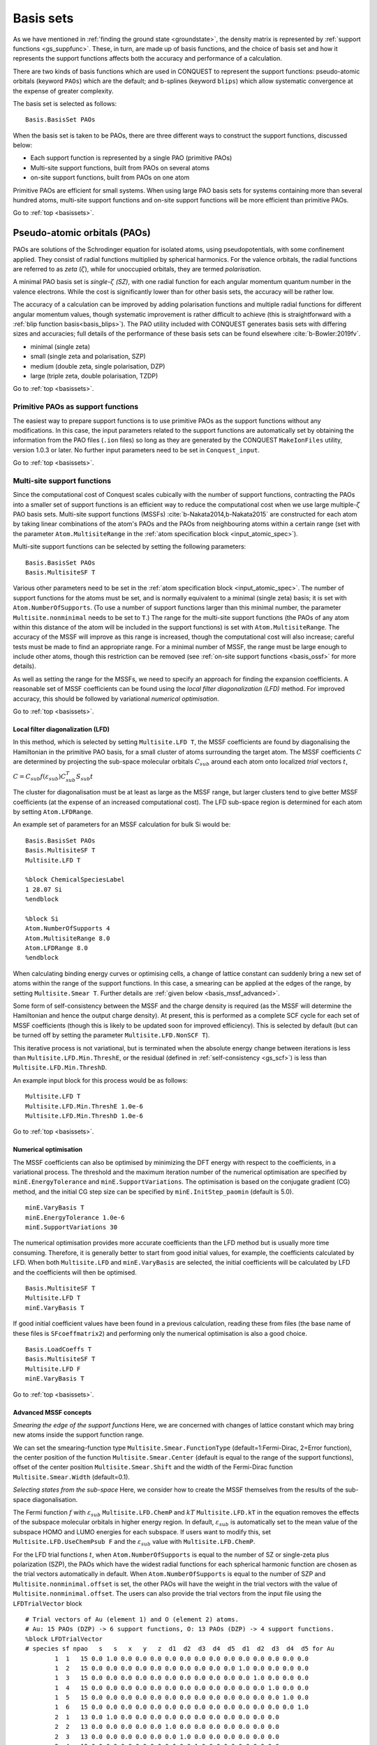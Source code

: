 .. _basissets:

==========
Basis sets
==========

As we have mentioned in :ref:`finding the ground state <groundstate>`,
the density matrix is represented by :ref:`support functions
<gs_suppfunc>`.  These, in turn, are made up of basis functions, and
the choice of basis set and how it represents the support functions
affects both the accuracy and performance of a calculation.

There are two kinds of basis functions which are used in CONQUEST to
represent the support functions: pseudo-atomic orbitals (keyword
``PAOs``) which are the default; and b-splines (keyword ``blips``)
which allow systematic convergence at the expense of greater
complexity.

The basis set is selected as follows:

::

   Basis.BasisSet PAOs

When the basis set is taken to be PAOs, there are three different ways
to construct the support functions, discussed below:

* Each support function is represented by a single PAO (primitive PAOs)
* Multi-site support functions, built from PAOs on several atoms
* on-site support functions, built from PAOs on one atom

Primitive PAOs are efficient for small systems. When using large PAO
basis sets for systems containing more than several hundred atoms,
multi-site support functions and on-site support functions will be
more efficient than primitive PAOs.

Go to :ref:`top <basissets>`.

.. _basis_paos:

Pseudo-atomic orbitals (PAOs)
-----------------------------

PAOs are solutions of the Schrodinger equation for isolated atoms,
using pseudopotentials, with some confinement applied.  They consist
of radial functions multiplied by spherical harmonics.  For the
valence orbitals, the radial functions are referred to as *zeta*
(:math:`\zeta`), while for unoccupied orbitals, they are termed
*polarisation*. 

A minimal PAO basis set is *single-*:math:`\zeta` *(SZ)*, with one
radial function for each angular momentum quantum number in the
valence electrons.  While the cost is significantly lower than for
other basis sets, the accuracy will be rather low.

The accuracy of a calculation can be improved by adding polarisation
functions and multiple radial functions for different angular momentum
values, though systematic improvement is rather difficult to achieve
(this is straightforward with a :ref:`blip function basis<basis_blips>`).
The PAO utility included with CONQUEST generates basis sets with
differing sizes and accuracies; full details of the performance of
these basis sets can be found elsewhere :cite:`b-Bowler:2019fv`.

* minimal (single zeta)
* small   (single zeta and polarisation, SZP)
* medium  (double zeta, single polarisation, DZP)
* large   (triple zeta, double polarisation, TZDP)

Go to :ref:`top <basissets>`.

.. _basis_primitivepaos:

Primitive PAOs as support functions
^^^^^^^^^^^^^^^^^^^^^^^^^^^^^^^^^^^
The easiest way to prepare support functions is to use primitive PAOs
as the support functions without any modifications. In this case, the
input parameters related to the support functions are automatically
set by obtaining the information from the PAO files (``.ion``
files) so long as they are generated by the CONQUEST ``MakeIonFiles``
utility, version 1.0.3 or later.  No further input parameters
need to be set in ``Conquest_input``. 

Go to :ref:`top <basissets>`.

.. _basis_mssf:

Multi-site support functions
^^^^^^^^^^^^^^^^^^^^^^^^^^^^
Since the computational cost of Conquest scales cubically with the
number of support functions, contracting the PAOs into a smaller set
of support functions is an efficient way to
reduce the computational cost when we use large multiple-:math:`\zeta`
PAO basis sets.  Multi-site support functions (MSSFs)
:cite:`b-Nakata2014,b-Nakata2015` are constructed for each 
atom by taking linear combinations of the atom's 
PAOs and the PAOs from neighbouring atoms within a certain range
(set with the parameter ``Atom.MultisiteRange`` in
the :ref:`atom specification block <input_atomic_spec>`).

Multi-site support functions can be selected by setting the following
parameters:

::

   Basis.BasisSet PAOs
   Basis.MultisiteSF T


Various other parameters need to be set in the
:ref:`atom specification block <input_atomic_spec>`.
The number of support functions for the atoms must be set, and is
normally equivalent to a minimal (single zeta) basis; it is set with
``Atom.NumberOfSupports``.
(To use a number of support functions larger than this minimal number, the
parameter ``Multisite.nonminimal`` needs to be set to ``T``.)
The range for the multi-site support functions (the PAOs of any atom within this
distance of the atom will be included in the support functions) 
is set with ``Atom.MultisiteRange``.  The accuracy of the MSSF will
improve as this range is increased, though the computational cost will
also increase; careful tests must be made to find an appropriate
range.  For a minimal number of MSSF, the range must be large enough
to include other atoms, though this restriction can be removed (see
:ref:`on-site support functions <basis_ossf>` for more details).

As well as setting the range for the MSSFs, we need to specify an
approach for finding the expansion coefficients.  A reasonable set of MSSF
coefficients can be found using the  *local filter diagonalization
(LFD)* method.  For improved accuracy, this should
be followed by variational *numerical optimisation*.

Go to :ref:`top <basissets>`.

.. _basis_mssf_lfd:

Local filter diagonalization (LFD)
++++++++++++++++++++++++++++++++++

In this method, which is selected by setting ``Multisite.LFD T``, the
MSSF coefficients are found by diagonalising the 
Hamiltonian in the primitive PAO basis, for a small cluster of atoms
surrounding the target atom.  The MSSF coefficients :math:`C` are determined by
projecting the sub-space molecular orbitals :math:`C_{sub}` around each
atom onto localized *trial* vectors :math:`t`, 

:math:`C = C_{sub} f(\varepsilon_{sub}) C_{sub}^T S_{sub} t`

The cluster for diagonalisation must be at least as large as the MSSF
range, but larger clusters tend to give better MSSF coefficients (at the
expense of an increased computational cost).
The LFD sub-space region is determined for each atom by setting
``Atom.LFDRange``.

An example set of parameters for an MSSF calculation for bulk Si would be:

::

   Basis.BasisSet PAOs
   Basis.MultisiteSF T
   Multisite.LFD T

   %block ChemicalSpeciesLabel
   1 28.07 Si
   %endblock
   
   %block Si
   Atom.NumberOfSupports 4
   Atom.MultisiteRange 8.0
   Atom.LFDRange 8.0
   %endblock

When calculating binding energy curves or optimising cells, a change of
lattice constant can suddenly bring a new set of atoms within the
range of the support functions.  In this case, a smearing can be
applied at the edges of the range, by setting ``Multisite.Smear T``.
Further details are :ref:`given below <basis_mssf_advanced>`.

Some form of self-consistency between the MSSF and the charge density
is required (as the MSSF will determine the Hamiltonian and hence the
output charge density).  At present, this is performed as a complete
SCF cycle for each set of MSSF coefficients (though this is likely to
be updated soon for improved efficiency).  This is selected by default
(but can be turned off by setting the parameter ``Multisite.LFD.NonSCF T``).

This iterative process is not variational, but is terminated when the
absolute energy change between iterations is less than
``Multisite.LFD.Min.ThreshE``, or the residual (defined in
:ref:`self-consistency <gs_scf>`) is less than
``Multisite.LFD.Min.ThreshD``.

An example input block for this process would be as follows:

::

   Multisite.LFD T
   Multisite.LFD.Min.ThreshE 1.0e-6
   Multisite.LFD.Min.ThreshD 1.0e-6

Go to :ref:`top <basissets>`.

.. _basis_sets_numopt:

Numerical optimisation
++++++++++++++++++++++

The MSSF coefficients can also be optimised by minimizing the
DFT energy with respect to the coefficients, in a variational
process.  The threshold and the
maximum iteration number of the numerical optimisation are specified
by ``minE.EnergyTolerance`` and ``minE.SupportVariations``. The
optimisation is based on the conjugate gradient (CG) method, and the
initial CG step size can be specified by ``minE.InitStep_paomin``
(default is 5.0). 

::

   minE.VaryBasis T
   minE.EnergyTolerance 1.0e-6
   minE.SupportVariations 30

The numerical optimisation provides more accurate coefficients than
the LFD method but is usually more time consuming. Therefore, it is
generally better to start from good initial values, for example, the
coefficients calculated by LFD. When both ``Multisite.LFD``
and ``minE.VaryBasis`` are selected,
the initial coefficients will be calculated by LFD 
and the coefficients will then be optimised.  

::

   Basis.MultisiteSF T
   Multisite.LFD T
   minE.VaryBasis T

If good initial coefficient values have been found in a previous
calculation, reading these from files (the base name of these files is
``SFcoeffmatrix2``) and performing only the
numerical optimisation is also a good choice. 

::

   Basis.LoadCoeffs T
   Basis.MultisiteSF T
   Multisite.LFD F
   minE.VaryBasis T

Go to :ref:`top <basissets>`.

.. _basis_mssf_advanced:

Advanced MSSF concepts
++++++++++++++++++++++

*Smearing the edge of the support functions*
Here, we are concerned with changes of lattice constant which may
bring new atoms inside the support function range.

We can set the smearing-function type
``Multisite.Smear.FunctionType`` (default=1:Fermi-Dirac, 2=Error
function), the center position of the function
``Multisite.Smear.Center`` (default is equal to the range of the
support functions), offset of the center position
``Multisite.Smear.Shift`` and the width of the Fermi-Dirac function
``Multisite.Smear.Width`` (default=0.1). 

*Selecting states from the sub-space*
Here, we consider how to create the MSSF themselves from the results
of the sub-space diagonalisation.

The Fermi function :math:`f` with :math:`\varepsilon_{sub}`
``Multisite.LFD.ChemP`` and :math:`kT` ``Multisite.LFD.kT`` in the
equation removes the effects of the subspace molecular orbitals in
higher energy region. 
In default, :math:`\varepsilon_{sub}` is automatically set to the mean
value of the subspace HOMO and LUMO energies for each subspace. If
users want to modify this, set ``Multisite.LFD.UseChemPsub F`` and the
:math:`\varepsilon_{sub}` value with ``Multisite.LFD.ChemP``. 

For the LFD trial functions :math:`t`, when ``Atom.NumberOfSupports``
is equal to the number of SZ or single-zeta plus polarization (SZP),
the PAOs which have the widest radial functions for each spherical
harmonic function are chosen as the trial vectors automatically in
default. 
When ``Atom.NumberOfSupports`` is equal to the number of SZP and
``Multisite.nonminimal.offset`` is set, the other PAOs will have the
weight in the trial vectors with the value of
``Multisite.nonminimal.offset``. 
The users can also provide the trial vectors from the input file using the ``LFDTrialVector`` block

::

   # Trial vectors of Au (element 1) and O (element 2) atoms.
   # Au: 15 PAOs (DZP) -> 6 support functions, O: 13 PAOs (DZP) -> 4 support functions.
   %block LFDTrialVector
   # species sf npao   s   s   x   y   z  d1  d2  d3  d4  d5  d1  d2  d3  d4  d5 for Au
           1  1   15 0.0 1.0 0.0 0.0 0.0 0.0 0.0 0.0 0.0 0.0 0.0 0.0 0.0 0.0 0.0
           1  2   15 0.0 0.0 0.0 0.0 0.0 0.0 0.0 0.0 0.0 0.0 1.0 0.0 0.0 0.0 0.0
           1  3   15 0.0 0.0 0.0 0.0 0.0 0.0 0.0 0.0 0.0 0.0 0.0 1.0 0.0 0.0 0.0
           1  4   15 0.0 0.0 0.0 0.0 0.0 0.0 0.0 0.0 0.0 0.0 0.0 0.0 1.0 0.0 0.0
           1  5   15 0.0 0.0 0.0 0.0 0.0 0.0 0.0 0.0 0.0 0.0 0.0 0.0 0.0 1.0 0.0
           1  6   15 0.0 0.0 0.0 0.0 0.0 0.0 0.0 0.0 0.0 0.0 0.0 0.0 0.0 0.0 1.0
           2  1   13 0.0 1.0 0.0 0.0 0.0 0.0 0.0 0.0 0.0 0.0 0.0 0.0 0.0
           2  2   13 0.0 0.0 0.0 0.0 0.0 1.0 0.0 0.0 0.0 0.0 0.0 0.0 0.0
           2  3   13 0.0 0.0 0.0 0.0 0.0 0.0 1.0 0.0 0.0 0.0 0.0 0.0 0.0
           2  4   13 0.0 0.0 0.0 0.0 0.0 0.0 0.0 1.0 0.0 0.0 0.0 0.0 0.0
   # species sf npao   s   s   x   y   z   x   y   z  d1  d2  d3  d4  d5 for O
   %endblock LFDTrialVector

The first, second and third columns correspond to the indices of
species, support functions for each species, and the number of PAOs
for each species. The other columns provide the initial values of the
trial vectors. For example, in the first line in the above example,
the second *s* PAO is chosen as the trial vector for the first support
function of Au. 

*Self-consistent LFD*
Two further conditions are applied to end the LFD self-consistency
process.  The maximum number of iterations is set with
``Multisite.LFD.Min.MaxIteration``.  It is also possible, as the
process is not variational, that the energy can increase as well as
decrease between iterations.  If the energy *increase* is less than
``Multisite.LFD.Min.ThreshEnergyRise`` (which defaults to ten times
``Multisite.LFD.Min.ThreshE``) then convergence is deemed to have been
reached. 

Go to :ref:`top <basissets>`.

.. _basis_ossf:

On-site support functions
^^^^^^^^^^^^^^^^^^^^^^^^^

On-site support functions (OSSF) are similar to multi-site support
functions, but are linear combinations of PAOs only on the target atom.
In this case, ``Atom.MultisiteRange`` should be small enough not to
include any neighboring atoms (suggested values between 0.1 to
0.5). The number of support functions must be equivalent to the number
of functions in an SZP basis (if polarisation functions are in the
basis set) or an SZ basis (if there are no polarisation functions).
The parameter ``Multisite.nonminimal`` should be set to true if
polarisation functions are included.

The coefficients can be determined in the same was as for MSSF (with
the LFD method and/or the numerical optimisation described above).  It
is likely that significant improvement in accuracy will be found with
numerical optimisation.  It is also important to test the effect of
the parameter ``Atom.LFDRange`` which should be large enough to
include several shells of neighbouring atoms.

The OSSF approach is most likely to be useful when linear scaling
calculations with large basis sets are required.  An example set of
parameters is found below.

::

   Basis.BasisSet PAOs
   Basis.MultisiteSF T
   Multisite.LFD T
   Multisite.nonminimal T

   minE.VaryBasis T

   # example of Si
   %block Si
   Atom.NumberOfSupports 9
   Atom.MultisiteRange 0.1
   Atom.LFDRange 8.0
   %endblock

Go to :ref:`top <basissets>`.

.. _basis_blips:

Blips
-----

Blips (which are a type of piecewise continuous polynomial called a
B-spline) :cite:`b-Hernandez1997` are useful for very accurate calculations, since the basis set
can be systematically improved, in the same way as a planewave basis set.  However, the
calculations can be expensive depending on the parameters, and
the code for blip optimisation is under development.  The following
description, and possible keywords, may change during development.

The blips are defined on a blip grid, which is a regular cubic grid
centred on the atoms, which also moves with the atoms.  The basis set 
can be systematically improved, by increasing the support function radius
and/or reducing the spacing of the blip grids.  (The support grid
spacing, which defines the grid for the blips, is equivalent to a
plane wave cutoff; for a given support grid spacing the energy
decreases variationally with support function radius.) For each species,
we need to provide these two parameters, as well as the
number of support functions, which should have a minimal basis size.
(At present, the smallest blip-grid spacing is used for all species.)

For a given atom, we would set:
::

	%block atom
	Atom.NumberOfSupports                        4
	Atom.SupportFunctionRange                  6.0
	Atom.SupportGridSpacing                    0.3
	%endblock

For each atomic species, an ion file with a minimal (SZ) basis set is
required for the charge density and to initialise the blips.

The blip-grid spacing is directly related to the cutoff energy of the
wavefunctions in planewave calculations.  For a given cutoff
energy :math:`E_{\rm cutoff}` in Hartree, the blip-grid spacing should
be :math:`\frac{2\pi}{\sqrt{2 E_{\rm cutoff}}}` in bohr.  Note that
the grid spacing of integration grids (or FFT grids for the charge
density) should be half the spacing of the blip grid, or smaller.

It is essential to optimise the support functions (blip coefficients)
in the case of blips.  The tolerance and maximum number of iterations
can be set with the following keywords:

::

	minE.VaryBasis              T  
	minE.EnergyTolerance             0.10E-07
	minE.SupportVariations             30 

It is not recommended, but if memory problems are encountered for
very accurate blip calculations, you may need to switch off the
preconditioning procedure for length-scale ill conditioning by setting
the parameter ``minE.PreconditionBlips F``

Go to :ref:`top <basissets>`.

.. _basis_readcoeffs:

Reading coefficients from files
-------------------------------

The calculated linear-combination coefficients of the support
functions are stored in ``SFcoeffmatrix2`` files for PAOs or
``blip_coeffs`` files for blips. Those files can be read by setting
``Basis.LoadCoeffs T`` in the subsequent calculations.

Go to :ref:`top <basissets>`.

.. _basis_bsse:

Basis Set Superposition Error
-----------------------------

Basis set superposition error (BSSE) arises when the two monomer
units come closer and the basis set localized on one unit can act as
diffuse functions for the electrons from the other unit, and therefore
could be responsible for the overestimation of the binding energy for
the interacting systems.  It is unlikely to affect blip basis
calculations :cite:`b-Haynes:2006qe`.

To correct this BSSE, the Counterpoise (CP) correction method
:cite:`b-Boys:1970aa` is used, where the artificial stabilization is 
controlled by enabling the atoms in monomer calculations to improve
their basis sets by including the basis sets from other monomers
(using so-called ghost atoms).

When systems A and B approach and make a new system AB, the typical
interaction energy between A and B is calculated as:

:math:`E_{AB}^{int} = E_{AB}(AB) - E_A(A) - E_B(B).`

where :math:`E_{AB}(AB)` is the energy of system AB and
:math:`E_{A}(A)` and :math:`E_{B}(B)` are the energies of isolated A
and B. The lowerscript and parentheses correspond to the system and
its structure, respectively.

Now, the estimate for the amount of artificial stabilization of A
coming from the extra basis functions from B is:

:math:`E_{A}^{BSSE} = E_{A\bar{B}}(AB) - E_A(A\text{ in }AB),`

where :math:`\bar{A}` and :math:`\bar{B}` are the ghost atoms, which
have basis functions, but no potential or charge density.
:math:`E_{A\bar{B}}(AB)` is the energy of system A with
the basis sets from ghost-atom system B in the AB structure. :math:`E_A(A\text{ in }AB)`
is the energy of system A in the AB structure but without system B
(neither basis functions nor atoms). Therefore, the subtraction
corresponds to how much system A is stabilized by the basis function
of B.

Similarly, for monomer B,

:math:`E_{B}^{BSSE} = E_{\bar{A}B}(AB) - E_B(B\text{ in }AB),`

Subtracting the BSSE part of A and B units from the typical
interaction energy mentioned above, the counterpoise corrected
interaction energy without BSSE :math:`(E_{AB}^{int,CP})` will be:

:math:`E_{AB}^{int,CP} = E_{AB}^{int} - E_{A}^{BSSE} - E_{B}^{BSSE}.`
 
Practically, to calculate :math:`E_{A\bar{B}}(AB)`, the basis
functions of B should be placed on atomic centers of B, however with
zero nuclear charge and mass.  This can be performed in CONQUEST by
specifying negative masses for the ghost atoms in B in the ``block
ChemicalSpeciesLabel`` of the input file: 

::

 %block ChemicalSpeciesLabel
   1   1.01  A
   2  -1.01  B
 %endblock

Go to :ref:`top <basissets>`.

.. bibliography:: references.bib
    :cited:
    :labelprefix: B
    :keyprefix: b-
    :style: unsrt

Go to :ref:`top <basissets>`.
